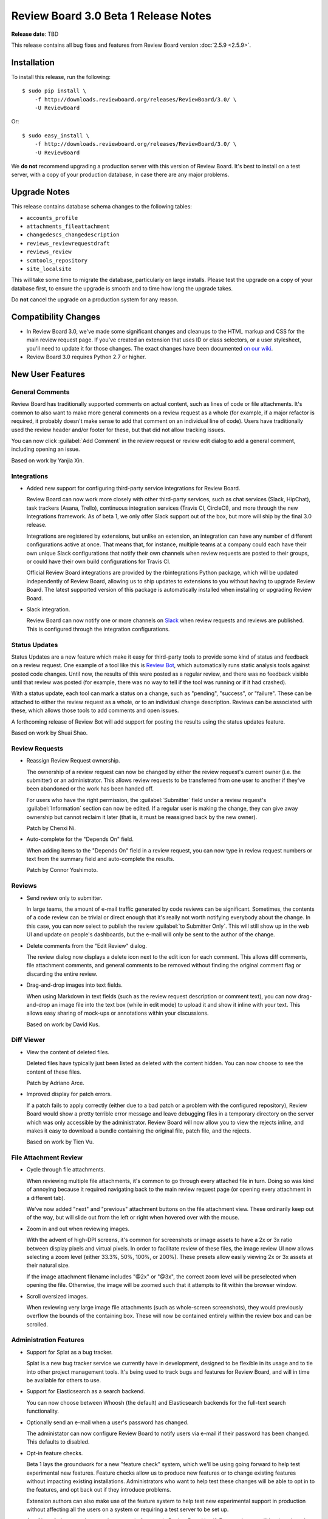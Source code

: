 =====================================
Review Board 3.0 Beta 1 Release Notes
=====================================

**Release date**: TBD


This release contains all bug fixes and features from Review Board version
:doc:`2.5.9 <2.5.9>`.


Installation
============

To install this release, run the following::

    $ sudo pip install \
        -f http://downloads.reviewboard.org/releases/ReviewBoard/3.0/ \
        -U ReviewBoard

Or::

    $ sudo easy_install \
        -f http://downloads.reviewboard.org/releases/ReviewBoard/3.0/ \
        -U ReviewBoard

We **do not** recommend upgrading a production server with this version of
Review Board. It's best to install on a test server, with a copy of your
production database, in case there are any major problems.


Upgrade Notes
=============

This release contains database schema changes to the following tables:

* ``accounts_profile``
* ``attachments_fileattachment``
* ``changedescs_changedescription``
* ``reviews_reviewrequestdraft``
* ``reviews_review``
* ``scmtools_repository``
* ``site_localsite``

This will take some time to migrate the database, particularly on large
installs. Please test the upgrade on a copy of your database first, to ensure
the upgrade is smooth and to time how long the upgrade takes.

Do **not** cancel the upgrade on a production system for any reason.


Compatibility Changes
=====================

* In Review Board 3.0, we've made some significant changes and cleanups to the
  HTML markup and CSS for the main review request page. If you've created an
  extension that uses ID or class selectors, or a user stylesheet, you'll need
  to update it for those changes. The exact changes have been documented `on
  our wiki
  <https://www.notion.so/reviewboard/Review-Request-page-changes-for-3-0-8d27aac9e3ed4f81ac1e849ebb6127fe>`_.

* Review Board 3.0 requires Python 2.7 or higher.


New User Features
=================

General Comments
----------------

Review Board has traditionally supported comments on actual content, such as
lines of code or file attachments. It's common to also want to make more
general comments on a review request as a whole (for example, if a major
refactor is required, it probably doesn't make sense to add that comment on an
individual line of code). Users have traditionally used the review header
and/or footer for these, but that did not allow tracking issues.

You can now click :guilabel:`Add Comment` in the review request or review edit
dialog to add a general comment, including opening an issue.

Based on work by Yanjia Xin.


Integrations
------------

* Added new support for configuring third-party service integrations for Review
  Board.

  Review Board can now work more closely with other third-party services, such
  as chat services (Slack, HipChat), task trackers (Asana, Trello), continuous
  integration services (Travis CI, CircleCI), and more through the new
  Integrations framework. As of beta 1, we only offer Slack support out of the
  box, but more will ship by the final 3.0 release.

  Integrations are registered by extensions, but unlike an extension, an
  integration can have any number of different configurations active at once.
  That means that, for instance, multiple teams at a company could each have
  their own unique Slack configurations that notify their own channels when
  review requests are posted to their groups, or could have their own build
  configurations for Travis CI.

  Official Review Board integrations are provided by the rbintegrations Python
  package, which will be updated independently of Review Board, allowing us to
  ship updates to extensions to you without having to upgrade Review Board. The
  latest supported version of this package is automatically installed when
  installing or upgrading Review Board.

* Slack integration.

  Review Board can now notify one or more channels on `Slack`_ when review
  requests and reviews are published. This is configured through the
  integration configurations.

.. _Slack: https://slack.com/


Status Updates
--------------

Status Updates are a new feature which make it easy for third-party tools to
provide some kind of status and feedback on a review request. One example of a
tool like this is `Review Bot`_, which automatically runs static analysis tools
against posted code changes. Until now, the results of this were posted as a
regular review, and there was no feedback visible until that review was posted
(for example, there was no way to tell if the tool was running or if it had
crashed).

With a status update, each tool can mark a status on a change, such as
"pending", "success", or "failure". These can be attached to either the review
request as a whole, or to an individual change description. Reviews can be
associated with these, which allows those tools to add comments and open
issues.

A forthcoming release of Review Bot will add support for posting the results
using the status updates feature.

Based on work by Shuai Shao.

.. _`Review Bot`: https://github.com/reviewboard/ReviewBot/


Review Requests
---------------

* Reassign Review Request ownership.

  The ownership of a review request can now be changed by either the review
  request's current owner (i.e. the submitter) or an administrator. This allows
  review requests to be transferred from one user to another if they've been
  abandoned or the work has been handed off.

  For users who have the right permission, the :guilabel:`Submitter` field
  under a review request's :guilabel:`Information` section can now be edited.
  If a regular user is making the change, they can give away ownership but
  cannot reclaim it later (that is, it must be reassigned back by the new
  owner).

  Patch by Chenxi Ni.

* Auto-complete for the "Depends On" field.

  When adding items to the "Depends On" field in a review request, you can now
  type in review request numbers or text from the summary field and
  auto-complete the results.

  Patch by Connor Yoshimoto.


Reviews
-------

* Send review only to submitter.

  In large teams, the amount of e-mail traffic generated by code reviews can be
  significant. Sometimes, the contents of a code review can be trivial or
  direct enough that it's really not worth notifying everybody about the
  change. In this case, you can now select to publish the review :guilabel:`to
  Submitter Only`. This will still show up in the web UI and update on people's
  dashboards, but the e-mail will only be sent to the author of the change.

* Delete comments from the "Edit Review" dialog.

  The review dialog now displays a delete icon next to the edit icon for each
  comment. This allows diff comments, file attachment comments, and general
  comments to be removed without finding the original comment flag or
  discarding the entire review.

* Drag-and-drop images into text fields.

  When using Markdown in text fields (such as the review request description or
  comment text), you can now drag-and-drop an image file into the text box
  (while in edit mode) to upload it and show it inline with your text. This
  allows easy sharing of mock-ups or annotations within your discussions.

  Based on work by David Kus.


Diff Viewer
-----------

* View the content of deleted files.

  Deleted files have typically just been listed as deleted with the content
  hidden. You can now choose to see the content of these files.

  Patch by Adriano Arce.

* Improved display for patch errors.

  If a patch fails to apply correctly (either due to a bad patch or a problem
  with the configured repository), Review Board would show a pretty terrible
  error message and leave debugging files in a temporary directory on the
  server which was only accessible by the administrator. Review Board will now
  allow you to view the rejects inline, and makes it easy to download a bundle
  containing the original file, patch file, and the rejects.

  Based on work by Tien Vu.


File Attachment Review
----------------------

* Cycle through file attachments.

  When reviewing multiple file attachments, it's common to go through every
  attached file in turn. Doing so was kind of annoying because it required
  navigating back to the main review request page (or opening every attachment
  in a different tab).

  We've now added "next" and "previous" attachment buttons on the file
  attachment view. These ordinarily keep out of the way, but will slide out
  from the left or right when hovered over with the mouse.

* Zoom in and out when reviewing images.

  With the advent of high-DPI screens, it's common for screenshots or image
  assets to have a 2x or 3x ratio between display pixels and virtual pixels.
  In order to facilitate review of these files, the image review UI now allows
  selecting a zoom level (either 33.3%, 50%, 100%, or 200%). These presets
  allow easily viewing 2x or 3x assets at their natural size.

  If the image attachment filename includes "@2x" or "@3x", the correct zoom
  level will be preselected when opening the file. Otherwise, the image will be
  zoomed such that it attempts to fit within the browser window.

* Scroll oversized images.

  When reviewing very large image file attachments (such as whole-screen
  screenshots), they would previously overflow the bounds of the containing
  box. These will now be contained entirely within the review box and can be
  scrolled.


Administration Features
-----------------------

* Support for Splat as a bug tracker.

  Splat is a new bug tracker service we currently have in development, designed
  to be flexible in its usage and to tie into other project management tools.
  It's being used to track bugs and features for Review Board, and will in time
  be available for others to use.

* Support for Elasticsearch as a search backend.

  You can now choose between Whoosh (the default) and Elasticsearch backends
  for the full-text search functionality.

* Optionally send an e-mail when a user's password has changed.

  The administator can now configure Review Board to notify users via e-mail if
  their password has been changed. This defaults to disabled.

* Opt-in feature checks.

  Beta 1 lays the groundwork for a new "feature check" system, which we'll be
  using going forward to help test experimental new features. Feature checks
  allow us to produce new features or to change existing features without
  impacting existing installations. Administrators who want to help test these
  changes will be able to opt in to the features, and opt back out if they
  introduce problems.

  Extension authors can also make use of the feature system to help test new
  experimental support in production without affecting all the users on a
  system or requiring a test server to be set up.

  As of beta 1, there aren't currently any opt-in features in Review Board
  itself. Future releases will begin to introduce new opt-in features.

* New Bazaar backend.

  We've rewritten the Bazaar support to use the command line tool, improving
  compatibility and ensuring we stay license-compliant. The 2.0.x and 2.5.x
  release series will be receiving this fix soon.


Other New Features
------------------

* New user infobox design.

  The box that appears when hovering the mouse over a user's name in throughout
  the application has been redesigned and expanded with more information.

* New avatar backends.

  Until now, user avatars were provided by the Gravatar_ service. This could be
  disabled entirely by the server administrator, but there was no way to enable
  the use of avatars from another source.

  Review Board now supports multiple avatar backends. By default, two backends
  are available for every user: the existing Gravatar_ backend, and a new one
  that allows users to upload an image file.

  Backends can also be provided by extensions. This is useful if you have some
  centralized system for photos which you'd like to integrate with.

* Review Request metadata for social media sites and chat services.

  Services like Facebook, Twitter, Slack, and others can make use of metadata
  on a page to show a more useful preview. Review Board now includes this
  metadata on review requests.

* Support for desktop notifications.

  Review Board can now pop up notifications on your desktop when a review
  request is open in the browser. This can be enabled in the user account
  settings.

  Patch by Kristina Vandergulik.

* Added a "Show inactive" toggle to the users list page.

  The users grid now allows toggling to show or hide inactive users.

  Patch by Raman Dhatt.

.. _Gravatar: https://en.gravatar.com/
.. _Splat: https://hellosplat.com/


Extensions
==========

* Extensible user infobox.

  Extensions can now add information to the box which pops up when hovering the
  mouse over a user's name.

* Private ``extra_data`` fields.

  Many objects in the database provide an ``extra_data`` field, which is useful
  for extensions and API users to store additional information associated with
  that object. Until now, everything within this field was exposed via the API.
  Keys starting with a double underscore (``__``) will now be hidden from the
  API, allowing extensions to store semi-private information.

* Extensible review request actions.

  The actions at the upper right of a review request (such as the items in the
  :guilabel:`Close` and :guilabel:`Update` menus, or the :guilabel:`Review`
  command) can now be extended by using :ref:`rb3.0:action-hook`.

  Patch by Adriano Arce.


Web API
=======

* Allow users with the ``submit_as`` permission to see unpublished review
  requests.

  If users are allowed to submit or update review requests on behalf of other
  users, they were not able to use :command:`rbt post -u` to update review
  requests which had not yet been made public. Previously, only administrators
  could list unpublished review requests.

  Patch by Halvor Lund.

* Added an ``absolute_url`` field to the
  :ref:`rb3.0:webapi2.0-review-resource` payload.

  This field contains the URL to view the review within the web UI.


Bug Fixes
=========

* Updated Bitbucket support to use the version 2.0 API.

  Occasionally, Bitbucket repositories would encounter unexplained errors and
  outages, due to some bugs and incompatibilities on Bitbucket's side. We've
  switched over to their 2.0 API, which should improve stability.

* Fixed confirm dialogs before leaving the page when there's unsaved work.
  (:bug:`4084`)

  In some cases, leaving the page when there were unsaved comments as part of a
  review would fail to prompt the user.

  Patch by Kanghee Park.

* Fixed blank "Files" list when loading a review request. (:bug:`4468`)

  When initially loading a review request that has file attachments, the
  "Files:" label would appear with a blank box below it, and then the file
  attachments would appear after a short wait. We've added a loading indicator
  so it looks less broken.

  Patch by Anni Cao.

* Fixed the order of captions within the image review UI.

  When reviewing a diff between two revisions of an image, if the revisions had
  different captions, those captions would be shown in the wrong order.

* Fixed the display of "pop up" pages in the admin UI.

  The database section of the admin UI occasionally pops up a new window, to
  select or create related objects. These pages were intended to be simple
  content, but they included the header and sidebar. This has been fixed.

* Fixed a bug saving a group when there are inactive users who are members.
  (:bug:`4513`)

  Review Board 2.5.8 introduced a regression where trying to save an existing
  review group that had members who had since been marked as "inactive". This
  fix is included here, but will also ship in version 2.5.10.

* Fixed intermittent compatibility issues with Mercurial and Python versions.

  In some setups, executing the `hg` application would cause errors or failures
  due to mismatched python versions.

* Fixed several problems relating to move detection. (:bug:`4371`)

  There were a variety of small problems with move detection in diffs that have
  been addressed.

* Fixed a bug where expanding sections in the diff viewer would duplicate the
  "whitespace changes only" banner. (:bug:`4422`)


Contributors
============

* Adriano Arce
* André Klitzing
* Anni Cao
* Barret Rennie
* Chenxi Ni
* Christian Hammond
* Connor Yoshimoto
* David Kus
* David Trowbridge
* Erik Johansson
* Griffin Myers
* Halvor Lund
* Jean Hominal
* Kanghee Park
* Kristina Vandergulik
* Mike Conley
* Orjan Monsen
* Raman Dhatt
* Sharleen Fisher
* Shuai Shao
* Tien Vu
* Yanjia Xin
